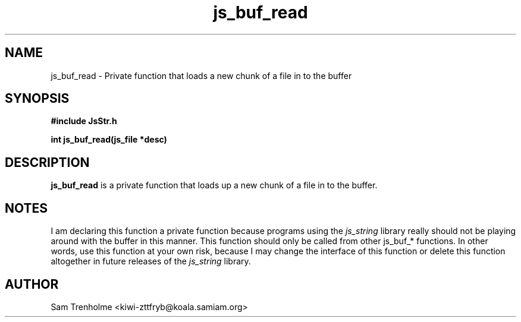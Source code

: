 .\" Process this file with
.\" groff -man -Tascii cryptday.1
.\"
.TH js_buf_read 3 "August 2000" JS "js library reference"
.\" We don't want hyphenation (it's too ugly)
.\" We also disable justification when using nroff
.hy 0
.if n .na
.SH NAME
js_buf_read \- Private function that loads a new chunk of a file in to 
the buffer
.SH SYNOPSIS
.nf
.B #include "JsStr.h"
.sp
.B "int js_buf_read(js_file *desc)"
.fi
.SH DESCRIPTION
.B js_buf_read
is a private function that loads up a new chunk of a file in to the
buffer.
.SH NOTES
I am declaring this function a private function because programs using
the 
.I js_string
library really should not be playing around with the buffer in this manner.
This function should only be called from other js_buf_* functions.
In other
words, use this function at your own risk, because I may change the
interface of this function or delete this function altogether in
future releases of the
.I js_string 
library.
.SH AUTHOR
Sam Trenholme <kiwi-zttfryb@koala.samiam.org>

